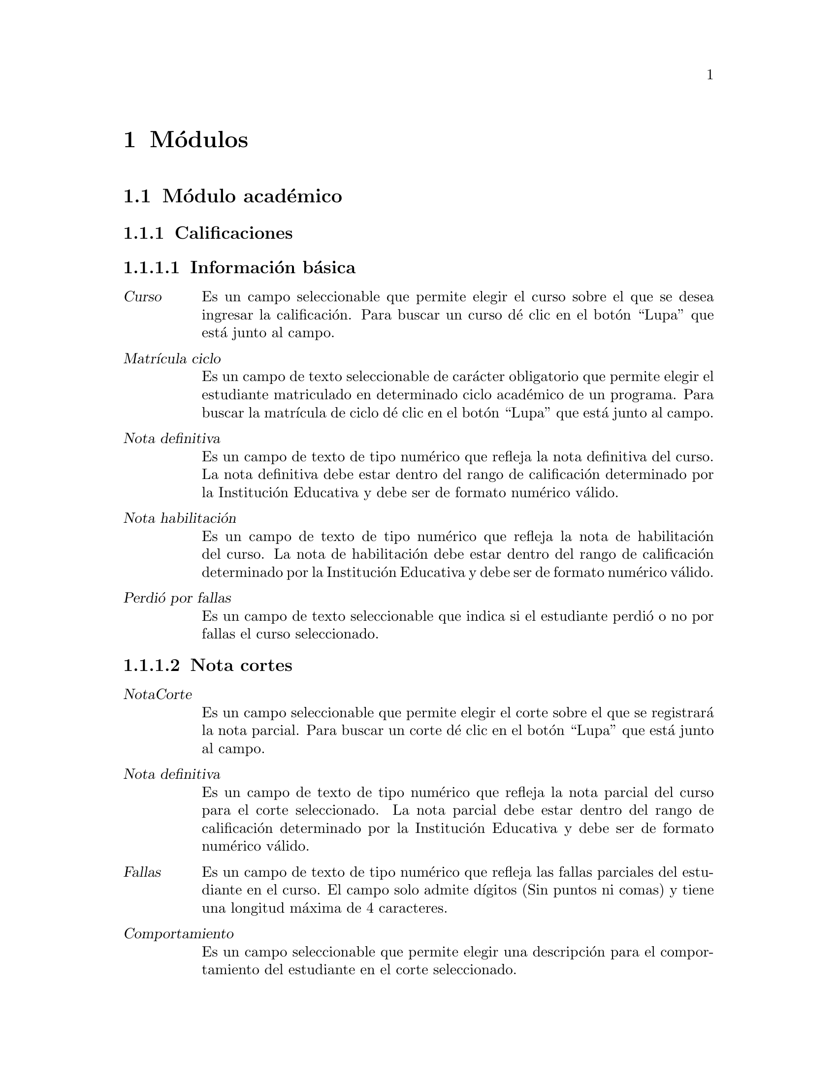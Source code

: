 @node Módulos
@chapter Módulos

@section Módulo académico

@subsection Calificaciones
	@subsubsection Información básica
		@table @dfn
		@item Curso
			Es un campo seleccionable que permite elegir el curso sobre el que se desea ingresar la calificación. Para buscar un curso dé clic en el botón “Lupa” que está junto al campo. 
		@item Matrícula ciclo
			Es un campo de texto seleccionable de carácter obligatorio que permite elegir el estudiante matriculado en determinado ciclo académico de un programa. Para buscar la matrícula de ciclo dé clic en el botón “Lupa” que está junto al campo.
		@item Nota definitiva
			Es un campo de texto de tipo numérico que refleja la nota definitiva del curso. La nota definitiva debe estar dentro del rango de calificación determinado por la Institución Educativa y debe ser de formato numérico válido.
		@item Nota habilitación
			Es un campo de texto de tipo numérico que refleja la nota de habilitación del curso. La nota de habilitación debe estar dentro del rango de calificación determinado por la Institución Educativa y debe ser de formato numérico válido.
		@item Perdió por fallas
			Es un campo de texto seleccionable que indica si el estudiante perdió o no por fallas el curso seleccionado.
		@end table
		
	@subsubsection Nota cortes
		@table @dfn
		@item NotaCorte
			Es un campo seleccionable que permite elegir el corte sobre el que se registrará la nota parcial. Para buscar un corte dé clic en el botón “Lupa” que está junto al campo. 
		@item Nota definitiva
			Es un campo de texto de tipo numérico que refleja la nota parcial del curso para el corte seleccionado. La nota parcial debe estar dentro del rango de calificación determinado por la Institución Educativa y debe ser de formato numérico válido.
		@item Fallas
			Es un campo de texto de tipo numérico que refleja las fallas parciales del estudiante en el curso.  El campo solo admite dígitos (Sin puntos ni comas) y tiene una longitud máxima de 4 caracteres.
		@item Comportamiento
			Es un campo seleccionable que permite elegir una descripción para el comportamiento del estudiante en el corte seleccionado.
		@end table
		
		Finalmente se tiene las opciones para eliminar una calificación existente. Grabar la calificación actual y habilitar una nueva ventana para añadir un nuevo registro. Grabar la calificación actual y dejar la ventana activa para seguir editando el registro. Grabar la calificación actual y volver a la ventana de cursos.
		
		
@subsection Ciclos
	@subsubsection Información básica
		@table @dfn
		@item Código
			Es un campo de texto de carácter obligatorio que almacena el código que identifica el ciclo. Usualmente está compuesto por el año, un guión y el identificador del periodo en el año. Permite una longitud máxima de 12 caracteres.
		@item Fecha inicio
			Es un campo de fecha de carácter obligatorio. Almacena la fecha en que se dará inicio al nuevo ciclo. Tiene las opciones para seleccionar la fecha de Hoy o para abrir un pequeño calendario y seleccionar allí la fecha deseada. El formato de fecha dependerá de la configuración regional y de idioma predeterminado  en el sistema operativo.
		@item Fecha fin
			Es un campo de fecha de carácter obligatorio. Almacena la fecha en que se dará fin al nuevo ciclo. Tiene las opciones para seleccionar la fecha de Hoy o para abrir un pequeño calendario y seleccionar allí la fecha deseada. El formato de fecha dependerá de la configuración regional y de idioma predeterminado  en el sistema operativo.
		@end table
		
	@subsubsection Cortes
		La sección cortes almacena la cantidad de cortes de evaluación con los que contará el ciclo. Es una sección de carácter opcional. Si se desea añadir más de un corte, dé clic en el hipervínculo “Agregar otro Corte”. Para que el sistema agregue el nuevo corte, deberá diligenciar todos los campos disponibles. Contiene los siguientes campos:  
		@table @dfn
		@item Sufijo
			Es un campo de texto de carácter obligatorio. Almacena el identificador del nuevo corte en el ciclo y junto con el código de ciclo forma el código de corte. El campo es de tipo numérico y solo admite dígitos (Sin puntos ni comas) y tiene una longitud máxima de 4 caracteres.
		@item Porcentaje
			Es un campo de texto de carácter obligatorio. Almacena el porcentaje del corte en el ciclo. El campo es de tipo numérico.
		@item Fecha inicio
			Es un campo de fecha de carácter obligatorio. Almacena la fecha en que se dará inicio al nuevo corte. Tiene las opciones para seleccionar la fecha de Hoy o para abrir un pequeño calendario y seleccionar allí la fecha deseada. El formato de fecha dependerá de la configuración regional y de idioma predeterminado  en el sistema operativo.
		@item Fecha fin
			Es un campo de fecha de carácter obligatorio. Almacena la fecha en que se dará fin al nuevo corte. Tiene las opciones para seleccionar la fecha de Hoy o para abrir un pequeño calendario y seleccionar allí la fecha deseada. El formato de fecha dependerá de la configuración regional y de idioma predeterminado  en el sistema operativo.
		@end table
	
	Finalmente se tiene las opciones para eliminar un ciclo existente. Grabar el ciclo  actual y habilitar una nueva ventana para añadir un nuevo registro. Grabar el ciclo  actual y dejar la ventana activa para seguir editando el registro. Grabar el ciclo actual y volver a la ventana de ciclos.

	
@subsection Competencias
	Son las asignaturas o competencias que conforman el Programa Académico ofrecido por la institución educativa y que deberán ser cursadas para su aprobación.
	@subsubsection Información básica
		@table @dfn
		@item Programa
			Es un campo seleccionable de carácter obligatorio. Contiene los programas académicos ofrecidos por la institución educativa. Dé clic en el botón “Mas” para agregar un nuevo programa. 
		@item Sufijo
			Es un campo de texto de carácter obligatorio que identifica la competencia. El sufijo de la competencia junto con el código de programa forma el código de la competencia. El campo es de tipo numérico y solo admite dígitos (Sin puntos ni comas) y tiene una longitud máxima de 3 caracteres.
		@item Nombre
			Es un campo de texto de carácter obligatorio. Es el nombre de la competencia. Permite un máximo de 	50 caracteres.
		@item Descripción
			Es un campo de texto de carácter opcional. Almacena una breve descripción de la competencia.
		@item Intensidad
			Es un campo de texto de carácter opcional. Almacena el número de horas requeridas para impartir el contenido de la competencia. El campo es de tipo numérico y solo admite dígitos (Sin puntos ni comas) y tiene una longitud máxima de 4 caracteres.
		@item Créditos
			Es un campo de texto de carácter opcional. Almacena el número de créditos que ofrece la competencia. El campo es de tipo numérico y solo admite dígitos (Sin puntos ni comas) y tiene una longitud máxima de 4 caracteres.
		@item Periodo
			Es un campo de texto de carácter opcional. Almacena el ciclo o nivel en el cual debe verse esta competencia. El campo es de tipo numérico y solo admite dígitos (Sin puntos ni comas) y tiene una longitud máxima de 4 caracteres.
		@end table
		
	@subsubsection Cursos
		Es la sección que permite asignar la competencia a un ciclo y profesor seleccionado. Si se desea agregar la competencia a un nuevo curso, dé clic en el hipervínculo “Agregar otro curso”. Esta sección es de carácter opcional, pero si se desea ingresar un curso deberá diligenciarse todos los campos de la sección. Contiene los siguientes campos: 
		@table @dfn
		@item Grupo
			Es un campo de texto que almacena el grupo del curso. Permite una longitud máxima de 2 caracteres. 
		@item Profesor
			Es un campo de texto que almacena el docente que impartirá el curso. Para buscar algún docente dé clic en el botón Lupa para abrir una nueva ventana con los docentes existentes en el sistema.
		@item Ciclo
			Es un campo de texto que almacena el ciclo académico en el que se ofrecerá el curso.  Para buscar algún ciclo dé clic en el botón Lupa para abrir una ventana nueva con los ciclos existentes.
		@end table
	
	Finalmente se tiene las opciones para eliminar una competencia existente. Grabar la competencia actual y habilitar una nueva ventana para añadir un nuevo registro. Grabar la competencia actual y dejar la ventana activa para seguir editando el registro. Grabar la competencia actual y volver a la ventana de competencias.


@subsection Cortes
	Almacena la cantidad de cortes de evaluación con los que contará el ciclo. Contiene los siguientes campos:
	@table @dfn
	@item Ciclo
		Es un campo de texto de texto de carácter obligatorio que almacena el ciclo académico al que sobre el que se creará el nuevo corte.  Para buscar algún ciclo dé clic en el botón Lupa para abrir una ventana nueva con los ciclos existentes. 
	@item Sufijo
		Es un campo de texto de carácter obligatorio. Almacena el identificador del nuevo corte en el ciclo y junto con el código de ciclo forma el código de corte. El campo es de tipo numérico y solo admite dígitos (Sin puntos ni comas) y tiene una longitud máxima de 4 caracteres.
	@item Porcentaje
		Es un campo de texto de carácter obligatorio. Almacena el porcentaje del corte en el ciclo. El campo es de tipo numérico.
	@item Fecha inicio
		Es un campo de fecha de carácter obligatorio. Almacena la fecha en que se dará inicio al nuevo corte. Tiene las opciones para seleccionar la fecha de Hoy o para abrir un pequeño calendario y seleccionar allí la fecha deseada. El formato de fecha dependerá de la configuración regional y de idioma predeterminado  en el sistema operativo.
	@item Fecha fin
		Es un campo de fecha de carácter obligatorio. Almacena la fecha en que se dará fin al nuevo corte. Tiene las opciones para seleccionar la fecha de Hoy o para abrir un pequeño calendario y seleccionar allí la fecha deseada. El formato de fecha dependerá de la configuración regional y de idioma predeterminado  en el sistema operativo.
	@end table
	
	Finalmente se tiene las opciones para eliminar un corte existente. Grabar el corte actual y habilitar una nueva ventana para añadir un nuevo registro. Grabar el corte actual y dejar la ventana activa para seguir editando el registro. Grabar el corte actual y volver a la ventana de corte.
	
	
@subsection Cursos
	Es la sección que permite crear un curso asignando la competencia a un ciclo y profesor seleccionado. Contiene los siguientes campos: 
	@table @dfn
	@item Competencia
		Es un campo de texto de texto de carácter obligatorio que almacena la competencia que se asignará al curso. Para buscar una competencia, dé clic en el botón Lupa para abrir una ventana nueva con las competencias existentes. 
	@item Grupo
		Es un campo de texto de texto de carácter obligatorio que almacena el grupo del curso. Permite una longitud máxima de 2 caracteres. 
	@item Profesor
		Es un campo de texto de texto de carácter obligatorio que almacena el docente que impartirá el curso. Para buscar algún docente dé clic en el botón Lupa para abrir una nueva ventana con los docentes existentes en el sistema.
	@item Ciclo
		Es un campo de texto de carácter obligatorio que almacena el ciclo académico en el que se ofrecerá el curso.  Para buscar algún ciclo dé clic en el botón Lupa para abrir una ventana nueva con los ciclos existentes.
	@item Esperados
		Es un campo de texto de texto de carácter opcional que almacena el número esperado de estudiantes en el curso.  El campo es de tipo numérico y solo admite dígitos (Sin puntos ni comas) y tiene una longitud máxima de 4 caracteres.
	@end table
	
	Finalmente se tiene las opciones para eliminar el registro actual. Grabar el registro actual y habilitar una nueva ventana para añadir un nuevo registro. Grabar el registro actual y dejar la ventana activa para seguir editando la información. Grabar el registro actual y volver a la ventana de Matrícula programas.


@subsection Estudiantes
	@subsubsection Identificación
		Es la sección que almacena la información básica del estudiante. Contiene los siguientes campos: 
		@table @dfn
		@item Primer nombre 
			Es un campo de texto obligatorio. Almacena el primer nombre del estudiante. Permite un máximo 50 caracteres.
		@item Segundo nombre
			Es un campo de texto opcional. Almacena el segundo nombre del estudiante. Permite un máximo de 50 caracteres.
		@item Primer apellido
			Es un campo de texto obligatorio. Almacena el primer apellido del estudiante. Permite un máximo de 50 caracteres.
		@item Segundo apellido
			Es un campo de texto opcional. Almacena el segundo nombre del estudiante. Permite un máximo de 50 caracteres.
		@item Género
			Es un campo seleccionable de carácter opcional, donde el usuario elige el género del estudiante. Las opciones son: Femenino, Masculino.
		@item Tipo documento
			Es un campo seleccionable de carácter opcional, donde el usuario elige el tipo de documento de identidad del estudiante. Las opciones son: Cédula de Ciudadanía, Tarjeta de Identidad, Cédula de Extranjería, Registro Civil.
		@item Documento
			Es un campo de texto obligatorio que almacena el número de identificación del estudiante. El campo es de tipo numérico y solo admite dígitos (Sin puntos ni comas) y tiene una longitud máxima de 12 caracteres.
		@item Lugar expedición
			Es un campo de texto opcional. Almacena el lugar en que fue expedido el documento de identificación del estudiante (Departamento y/o Municipio). Permite un máximo de 200 caracteres.
		@item Fecha nacimiento
			Es un campo de fecha opcional. Almacena la fecha de nacimiento del estudiante. El formato de fecha dependerá de la configuración regional y de idioma predeterminado  en el sistema operativo. La fecha de nacimiento puede ser digitada en el campo de texto. Además cuenta con las opciones “Hoy”, que tomará la fecha de hoy como fecha de nacimiento, o la opción “Calendario” que mostrará un calendario en pantalla y permite seleccionar una fecha.
		@item Lugar de nacimiento
			Es un campo de texto opcional. Almacena el lugar en donde nació el estudiante (Departamento y/o Municipio). Permite un máximo de 200 caracteres.
		@end table
		
	@subsubsection Requisitos
			Es la sección que almacena los datos de los requisitos de matrícula. Contiene los siguientes campos:
		@table @dfn
		@item Fotocopia documento
			Es la opción que permite subir la imagen del documento de identificación del estudiante. Esta opción es de carácter opcional y solamente sube formatos de imagen válidos.
		@item Fotocopia diploma
			Es la opción que permite subir la imagen del diploma del estudiante. Esta opción es de carácter opcional y solamente sube formatos de imagen válidos.
		@item Foto
			Es la opción que permite subir la foto que identifica al estudiante. Es de carácter opcional y solamente sube formatos de imagen válidos.
		@end table
		
	@subsubsection Información de ubicación
			Es la sección que almacena la información de ubicación del estudiante. Contiene los siguientes campos: 
		@table @dfn
		@item Dirección
			Es un campo de texto de carácter opcional. Almacena la dirección de residencia del estudiante. Permite un máximo de 200 caracteres.
		@item Lugar residencia
			Es un campo de texto de carácter opcional. Almacena el lugar de residencia del estudiante  (Departamento y/o Municipio). Permite un máximo de 200 caracteres.
		@item Estrato
			Es un campo seleccionable de carácter opcional. Almacena el estrato al que pertenece el lugar de residencia del estudiante. El estrato puede ser de 0 a 6.
		@item Teléfono
			Es un campo de texto opcional. Almacena el teléfono fijo del estudiante. Admite un máximo de 20 caracteres.
		@item Móvil
			Es un campo de texto opcional. Almacena el teléfono móvil o celular del estudiante. Admite un máximo de 20 caracteres.
		@item Email
			Es un campo de texto opcional. Almacena el correo electrónico del estudiante. Admite un máximo de 75 caracteres. El sistema hace la validación de que el correo debe esté en el formato correcto.
		@item Web
			Es un campo de texto opcional. Almacena la url de la web que referencie el estudiante. Admite un máximo de 200 caracteres.
		@item Sisben
			Es un campo seleccionable de carácter opcional. Permite elegir entre las opciones NO APLICA, o las categorías de 1 a 6 de sisbén.
		@item Discapacidad
			Es un campo seleccionable de carácter opcional. Permite elegir entre una serie de discapacidad.
		@item Etnia
			Es un campo seleccionable de carácter opcional. Permite elegir entre una serie de etnias existentes. 
		@end table
		
	@subsubsection Estudio Complementario
			En esta sección el sistema permite ingresar los estudios complementarios cursados por el estudiante. Es una sección de carácter opcional. Si se desea añadir más de un estudio, dé clic en el hipervínculo “Agregar otro Estudio Complementario”. Para que el sistema agregue el estudio complementario, deberá diligenciar por lo menos uno de los campos disponible. Contiene los siguientes campos:
		@table @dfn
		@item Tipo estudio
			Es un campo seleccionable. Contiene las opciones Primaria, Secundaria, Técnico, Universitario, Especialización, Maestría, Doctorado.
		@item Institución
			Es un campo de texto de máximo 200 caracteres. Almacena el nombre de la institución en la que se cursó el tipo de estudio seleccionado.
		@item Titulo
			Es un campo de texto de máximo 200 caracteres. Almacena el título obtenido por el estudiante en el tipo de estudio seleccionado.
		@item Fecha de graduación
			Es un campo de texto que almacena la fecha en la que fue obtenido el estudio seleccionado. Tiene las opciones para seleccionar la fecha de Hoy o para abrir un pequeño calendario y seleccionar allí la fecha deseada. El formato de fecha dependerá de la configuración regional y de idioma predeterminado  en el sistema operativo.
		@end table
		
	@subsubsection Referencias
			Es la sección que permite agregar referencias de tipo personal, comercial, laboral, familiar entre otras. Es una sección de carácter opcional. Si se desea agregar una nueva referencia, dé clic en el hipervínculo “Agregar otra Referencia”. Para que el sistema agregue la referencia, deberá diligenciar por lo menos uno de los campos disponible. Contiene los siguientes campos: 
		@table @dfn
		@item Tipo referencia
			Es un campo seleccionable. Contiene las opciones Académica, Comercial, Familiar, Laboral, Personal.
		@item Nombre
			es un campo de texto de máximo 200 caracteres. Almacena el nombre de la referencia.
		@item Tipo documento
			Es un campo seleccionable, donde el usuario elige el tipo de documento de identificación de la referencia. Las opciones son: Cédula de Ciudadanía, Tarjeta de Identidad, Cédula de Extranjería, Registro Civil.
		@item Documento
			Es un campo de texto almacena el número de identificación de la referencia. El campo es de tipo numérico y solo admite dígitos (Sin puntos ni comas) y tiene una longitud máxima de 12 caracteres.
		@item Dirección
			Es un campo de texto que permite un máximo de 200 caracteres. Almacena la dirección de residencia de la referencia ingresada. 
		@item Teléfono
			Es un campo de texto que permite un máximo de 20 caracteres. Almacena el teléfono al cual se puede contactar la referencia ingresada. 
		@end table
		
	@subsubsection Matrícula programas
			Es la sección en la que se hace la matrícula de un estudiante a uno o más programas ofrecidos por la Institución Educativa. Si se desea agregar una nueva matrícula a un programa, dé clic en el hipervínculo “Agregar otra Matrícula Programa”. Esta sección es de carácter opcional, pero si se desea ingresar una matrícula deberá diligenciarse todos los campos de la sección. Contiene los siguientes campos: 
		@table @dfn
		@item Fecha inscripción
			Es un campo de texto que almacena la fecha en la que el estudiante se inscribe a un programa. Tiene las opciones para seleccionar la fecha de Hoy o para abrir un pequeño calendario y seleccionar allí la fecha deseada. El formato de fecha dependerá de la configuración regional y de idioma predeterminado  en el sistema operativo.
		@item Programa
			Es un campo seleccionable que muestra los programas ofrecidos por la Institución Educativa. Si se desea elegir un programa que aún no existe, dé clic en el botón “Mas” para agregar un nuevo programa. 
		@item Estado
			Es un campo seleccionable que muestra los posibles estados del estudiante con respecto al programa. Contiene las opciones Activo, Egresado, Expulsado, Retirado, Suspendido.
		@item Fecha vencimiento
			Es un campo de texto que almacena la fecha en la que vence la inscripción del estudiante al programa. Tiene las opciones para seleccionar la fecha de Hoy o para abrir un pequeño calendario y seleccionar allí la fecha deseada. El formato de fecha dependerá de la configuración regional y de idioma predeterminado  en el sistema operativo.
		@end table
		
	@subsubsection Amonestaciones
			Es la sección donde se agregan las amonestaciones del estudiante sobre un curso. Esta sección es de carácter opcional, pero si se desea ingresar una amonestación deberá diligenciarse todos los campos de la sección. . Si se desea agregar una nueva amonestación, dé clic en el hipervínculo “Agregar otra Amonestación”. Contiene los siguientes campos: 
		@table @dfn
		@item Curso
			Es un campo seleccionable que permite elegir el curso sobre el que se desea hacer la amonestación. Para buscar un curso dé clic en el botón “Lupa” que está junto al campo. 
		@item Fecha
			Es un campo de texto que almacena la fecha en la que se hace la amonestación. Tiene las opciones para seleccionar la fecha de Hoy o para abrir un pequeño calendario y seleccionar allí la fecha deseada. El formato de fecha dependerá de la configuración regional y de idioma predeterminado  en el sistema operativo.
		@item Motivo
			Es un campo de texto de máximo 200 caracteres que permite ingresar el motivo de la amonestación. 
		@end table
		
		Finalmente se tiene las opciones para eliminar un registro de estudiante existente. Grabar el estudiante actual y habilitar una nueva ventana para añadir un nuevo registro. Grabar el estudiante actual y dejar la ventana activa para seguir editando el registro. Grabar el estudiante actual y volver a la ventana de estudiantes.


@subsection Matrícula ciclos
	@subsubsection Información básica:
	@table @dfn
	@item Fecha inscripción
		Es un campo de texto que almacena la fecha en la que el estudiante se inscribe a un ciclo. Es de carácter obligatorio. Tiene las opciones para seleccionar la fecha de Hoy o para abrir un pequeño calendario y seleccionar allí la fecha deseada. El formato de fecha dependerá de la configuración regional y de idioma predeterminado  en el sistema operativo.
	@item Matrícula programa
		Es un campo de texto seleccionable de carácter obligatorio que permite elegir el estudiante matriculado en determinado programa que se inscribirá al nuevo ciclo académico. Para buscar la matrícula de programa dé clic en el botón “Lupa” que está junto al campo.
	@item Ciclo
		Es un campo seleccionable de carácter obligatorio que permite elegir el ciclo académico al que se matriculará el estudiante.  Para buscar algún ciclo dé clic en el botón Lupa para abrir una ventana nueva con los ciclos existentes.
	@item Observaciones
		Es un campo de texto de carácter opcional que permite ingresar observaciones sobre la matrícula de un estudiante a un ciclo que el usuario considere relevantes para ser almacenadas en el sistema.
	@end table
	
	@subsubsection Calificaciones:
		La sección calificaciones es de carácter opcional. Permite visualizar los cursos a los que está inscrito el estudiante, con la valoración definitiva y de habilitación de cada curso. Si desea añadir más de un curso con sus calificaciones, dé clic en el hipervínculo “Agregar otra Calificación”. Contiene los siguientes campos: 
	@table @dfn
		@item Curso
			Es un campo seleccionable que permite elegir el curso sobre el que visualizará la calificación del estudiante. Para buscar un curso dé clic en el botón “Lupa” que está junto al campo. 
		@item Definitiva
			Es un campo de texto de tipo numérico que refleja la nota definitiva del curso. La nota definitiva debe estar dentro del rango de calificación determinado por la Institución Educativa y debe ser de formato numérico válido.
		@item Habilitación
			Es un campo de texto de tipo numérico que refleja la nota de habilitación del curso. La nota de habilitación debe estar dentro del rango de calificación determinado por la Institución Educativa y debe ser de formato numérico válido.
		@item Perdió por fallas
			Es un campo de texto seleccionable que indica si el estudiante perdió o no por fallas el curso seleccionado.
	@end table
	
Finalmente se tiene las opciones para eliminar el registro actual. Grabar el registro actual y habilitar una nueva ventana para añadir un nuevo registro. Grabar el registro actual y dejar la ventana activa para seguir editando la información. Grabar el registro actual y volver a la ventana de matrícula ciclo.
	
		
@subsection Matrícula programas
	@table @dfn
	@item Estudiante
		Es un campo de texto seleccionable de carácter obligatorio que permite elegir el estudiante que será matriculado en el programa. Para buscar un estudiante dé clic en el botón “Lupa” que está junto al campo.
	@item Programa
		Es un campo seleccionable de carácter obligatorio que permite elegir el programa al que se desea matricular al estudiante. Para buscar un programa dé clic en el botón “Lupa” que está junto al campo. 
	@item Fecha inscripción
		Es un campo de texto que almacena la fecha en la que el estudiante se inscribe a un programa. Tiene las opciones para seleccionar la fecha de Hoy o para abrir un pequeño calendario y seleccionar allí la fecha deseada. El formato de fecha dependerá de la configuración regional y de idioma predeterminado  en el sistema operativo.
	@item Fecha vencimiento
		Es un campo de texto que almacena la fecha en la que vence la inscripción del estudiante al programa. Tiene las opciones para seleccionar la fecha de Hoy o para abrir un pequeño calendario y seleccionar allí la fecha deseada. El formato de fecha dependerá de la configuración regional y de idioma predeterminado  en el sistema operativo.
	@item Estado
		Es un campo seleccionable de carácter opcional que muestra los posibles estados del estudiante con respecto al programa. Contiene las opciones Activo, Egresado, Expulsado, Retirado, Suspendido.
	@item Becado
		Es un campo opcional de tipo seleccionable. Indica si el estudiante está o no becado. 
	@end table
	
Finalmente se tiene las opciones para eliminar el registro actual. Grabar el registro actual y habilitar una nueva ventana para añadir un nuevo registro. Grabar el registro actual y dejar la ventana activa para seguir editando la información. Grabar el registro actual y volver a la ventana de Matrícula programas.		


@subsection Profesores
	@subsubsection Identificación
	Es la sección que almacena la información básica del profesor. Contiene los siguientes campos: 
	@table @dfn
	@item Primer nombre
		Es un campo de texto obligatorio. Almacena el primer nombre del profesor. Permite un máximo 50 caracteres.
	@item Segundo nombre
		Es un campo de texto opcional. Almacena el segundo nombre del profesor. Permite un máximo de 50 caracteres.
	@item Primer apellido
		Es un campo de texto obligatorio. Almacena el primer apellido del profesor. Permite un máximo de 50 caracteres.
	@item Segundo apellido
		Es un campo de texto opcional. Almacena el segundo nombre del profesor. Permite un máximo de 50 caracteres.
	@item Género
		Es un campo seleccionable de carácter opcional, donde el usuario elige el género del profesor. Las opciones son: Femenino, Masculino.
	@item Tipo documento
		Es un campo seleccionable de carácter opcional, donde el usuario elige el tipo de documento de identidad del profesor. Las opciones son: Cédula de Ciudadanía, Tarjeta de Identidad, Cédula de Extranjería, Registro Civil.
	@item Documento
		Es un campo de texto obligatorio que almacena el número de identificación del profesor. El campo es de tipo numérico y solo admite dígitos (Sin puntos ni comas) y tiene una longitud máxima de 12 caracteres.
	@item Lugar expedición
		Es un campo de texto opcional. Almacena el lugar en que fue expedido el documento de identificación del profesor (Departamento y/o Municipio). Permite un máximo de 200 caracteres.
	@item Fecha nacimiento
		Es un campo de fecha opcional. Almacena la fecha de nacimiento del profesor. El formato de fecha dependerá de la configuración regional y de idioma predeterminado  en el sistema operativo. La fecha de nacimiento puede ser digitada en el campo de texto. Además cuenta con las opciones “Hoy”, que tomará la fecha de hoy como fecha de nacimiento, o la opción “Calendario” que mostrará un calendario en pantalla y permite seleccionar una fecha.
	@item Lugar de nacimiento
		Es un campo de texto opcional. Almacena el lugar en donde nació el profesor (Departamento y/o Municipio). Permite un máximo de 200 caracteres.
	@item Foto
		Es la opción que permite subir la foto que identifica al profesor. Es de carácter opcional y solamente sube formatos de imagen válidos.
	@end table
	
	@subsubsection Información de contacto
		Es la sección que almacena la información de ubicación del profesor. Contiene los siguientes campos: 
	@table @dfn
	@item Dirección
		Es un campo de texto de carácter opcional. Almacena la dirección de residencia del profesor. Permite un máximo de 200 caracteres.
	@item Lugar residencia
		Es un campo de texto de carácter opcional. Almacena el lugar de residencia del profesor (Departamento y/o Municipio). Permite un máximo de 200 caracteres.
	@item Teléfono
		Es un campo de texto opcional. Almacena el número de teléfono fijo del profesor. Admite un máximo de 20 caracteres.
	@item Móvil
		Es un campo de texto opcional. Almacena el número de teléfono móvil del profesor. Admite un máximo de 20 caracteres.
	@item Email
		Es un campo de texto opcional. Almacena el correo electrónico del profesor. Admite un máximo de 75 caracteres. El correo debe estar en el formato correcto.
	@item Web
		Es un campo de texto opcional. Almacena la url de la web que referencie el profesor. Admite un máximo de 200 caracteres.
	@end table
	
	@subsubsection Cursos
		Es la sección que permite asignar el docente a un ciclo y una competencia seleccionada. Si se desea agregar el docente a un nuevo curso, dé clic en el hipervínculo “Agregar otro curso”. Esta sección es de carácter opcional, pero si se desea ingresar un curso deberá diligenciarse todos los campos de la sección. Contiene los siguientes campos: 
	@table @dfn
	@item Grupo
		Es un campo de texto que almacena el grupo del curso. Permite una longitud máxima de 2 caracteres. 
	@item Competencia
		Es un campo de texto que almacena la competencia que dictará el profesor. Para buscar una competencia, dé clic en el botón Lupa para abrir una ventana nueva con las competencias existentes.
	@item Ciclo
		Es un campo de texto que almacena el ciclo académico en el que se ofrecerá el curso.  Para buscar algún ciclo dé clic en el botón Lupa para abrir una ventana nueva con los ciclos existentes.
	@end table
	
	Finalmente se tiene las opciones para eliminar el registro actual. Grabar el registro actual y habilitar una nueva ventana para añadir un nuevo registro. Grabar el registro actual y dejar la ventana activa para seguir editando la información. Grabar el registro actual y volver a la ventana de Profesores.
	

@subsection Programas
	Desde este módulo se crean los programas académicos ofrecidos por la Institución Educativa.
	@subsubsection Información básica
		@table @dfn
		@item Código
			Es un campo de texto obligatorio. Almacena el código que identifica el Programa Académico en el sistema. Permite un máximo de 4 caracteres.
		@item Nombre
			Es un campo de texto de carácter obligatorio. Almacena el nombre del Programa Académico ofrecido por la Institución Educativa. Permite un máximo de 100 caracteres.
		@item Tipo de programa
			es un campo seleccionable de carácter opcional. Almacena el tipo de programa al que pertenece el nuevo Programa Académico. Tiene las opciones Técnico, Auxiliar.
		@item Descripción
			Es un campo de texto de carácter opcional. Almacena una breve descripción del nuevo Programa Académico. 
		@item Título
			Es un campo de texto de carácter opcional. Almacena el nombre del título que será otorgado a los estudiantes que aprueben satisfactoriamente el programa cursado. Permite un máximo de 200 caracteres.
		@item Resolución
			Es un campo de texto de carácter opcional. Almacena la resolución o acto administrativo que valida este programa. Permite un máximo de 200 caracteres.
		@item SNIES
			Es un campo de texto de carácter opcional. Almacena el código de la institución educativa ante el Sistema Nacional de Información de la Educación Superior. Permite un máximo de 200 caracteres.
		@end table
	
	@subsubsection Horario
		@table @dfn
		@item Periodicidad
			Es un campo seleccionable de carácter opcional. Almacena el tipo de periodicidad sobre el que se ofrece el programa. Tiene las opciones Semestral, Anual.
		@item Duración
			Es un campo de texto opcional que almacena la cantidad de periodos que tiene el programa para su aprobación. El campo es de tipo numérico y solo admite dígitos (Sin puntos ni comas) y tiene una longitud máxima de 12 caracteres.
		@item Jornada
			Es un campo seleccionable de carácter opcional. Almacena la jornada en la que ofrece el nuevo Programa Académico. Contiene las opciones Completa, Mañana, Tarde, Nocturna, Fin de semana.
		@end table
		
	@subsubsection Información Adicional
		@table @dfn
		@item Actitudes
			Es un campo de texto opcional que almacena las actitudes requeridas para los aspirantes. 
		@item Perfil Profesional
			Es un campo de texto opcional que almacena el perfil profesional del estudiante egresado.
		@item Funciones
			Es un campo de texto opcional que almacena las funciones en las que se puede desempeñar el egresado.
		@end table
	
	Finalmente se tiene las opciones para eliminar un programa existente. Grabar el programa actual y habilitar una nueva ventana para añadir un nuevo registro. Grabar el programa actual y dejar la ventana activa para seguir editando el registro. Grabar el programa actual y volver a la ventana de programa.


@subsection Salones
	@table @dfn
	@item Código
	Es un campo de texto que almacena el código que identifica el salón. Permite una longitud máxima de 2 caracteres. 
	@item Descripcion
		Es un campo de texto que almacena una breve descrición del salón.
	@item Capacidad
		Es un campo de texto de carácter opcional que almacena la capacidad de estudiantes que admite el salón. El campo es de tipo numérico y solo admite dígitos (Sin puntos ni comas) y tiene una longitud máxima de 12 caracteres.
	@item Tipo salón
		Es un campo seleccionable de carácter opcional. Almacena el tipo de salón y tiene las opciones Aula, Auditorio, Laboratorio.
	@end table
	
	Finalmente se tiene las opciones para eliminar un salón existente. Grabar el salón actual y habilitar una nueva ventana para añadir un nuevo registro. Grabar el salón actual y dejar la ventana activa para seguir editando el registro. Grabar el salón actual y volver a la ventana de salones.
